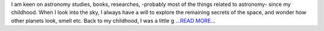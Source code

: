 .. title: Why I am interested in one of the GSoC 2017 projects, Open Astronomy — Sunpy Website Improvements
.. slug:
.. date: 2017-03-29 08:54:09 
.. tags: SunPy
.. author: Duygu Keşkek
.. link: https://medium.com/@duygukeskek/why-i-am-interested-in-one-of-the-gsoc-2017-projects-open-astronomy-sunpy-website-improvements-471e744765f3?source=rss-193d82c669eb------2
.. description:
.. category: gsoc2017

I am keen on astronomy studies, books, researches, -probably most of the things related to astronomy- since my childhood. When I look into the sky, I always have a will to explore the remaining secrets of the space, and wonder how other planets look, smell etc. Back to my childhood, I was a little g `...READ MORE... <https://medium.com/@duygukeskek/why-i-am-interested-in-one-of-the-gsoc-2017-projects-open-astronomy-sunpy-website-improvements-471e744765f3?source=rss-193d82c669eb------2>`__

